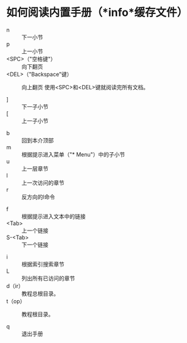 * 如何阅读内置手册（*info*缓存文件）


- n :: 下一小节
- p :: 上一小节
- <SPC>（"空格键"） :: 向下翻页
- <DEL>（"Backspace"键） :: 向上翻页
     使用<SPC>和<DEL>键就阅读完所有文档。


- ] :: 下一子小节
- [ :: 上一子小节


- b :: 回到本介顶部
- m :: 根据提示进入菜单（"* Menu"）中的子小节
- u :: 上一层章节
- l :: 上一次访问的章节
- r :: 反方向的l命令


- f :: 根据提示进入文本中的链接
- <Tab> :: 上一个链接
- S-<Tab> :: 下一个链接


- i :: 根据索引搜索章节
- L :: 列出所有已访问的章节
- d（ir） :: 教程总根目录。
- t（op） :: 教程根目录。

- q :: 退出手册
